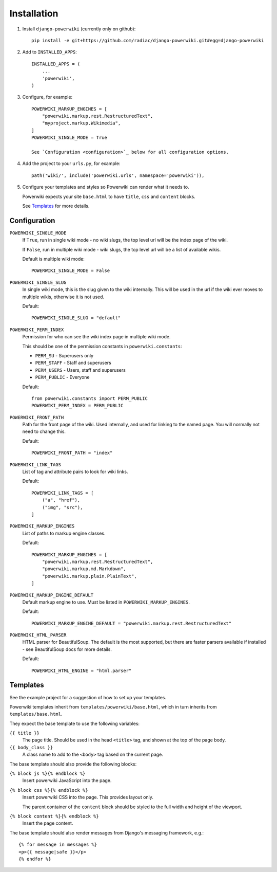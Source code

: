 ============
Installation
============

#. Install ``django-powerwiki`` (currently only on github)::

    pip install -e git+https://github.com/radiac/django-powerwiki.git#egg=django-powerwiki


#. Add to ``INSTALLED_APPS``::

    INSTALLED_APPS = (
        ...
        'powerwiki',
    )

#. Configure, for example::

    POWERWIKI_MARKUP_ENGINES = [
        "powerwiki.markup.rest.RestructuredText",
        "myproject.markup.Wikimedia",
    ]
    POWERWIKI_SINGLE_MODE = True

    See `Configuration <configuration>`_ below for all configuration options.


#.  Add the project to your ``urls.py``, for example::

        path('wiki/', include('powerwiki.urls', namespace='powerwiki')),


#.  Configure your templates and styles so Powerwiki can render what it needs to.

    Powerwiki expects your site ``base.html`` to have ``title``, ``css`` and ``content``
    blocks.

    See `Templates`_ for more details.


Configuration
=============

``POWERWIKI_SINGLE_MODE``
    If ``True``, run in single wiki mode - no wiki slugs, the top level url will be the
    index page of the wiki.

    If ``False``, run in multiple wiki mode - wiki slugs, the top level url will be a
    list of available wikis.

    Default is multiple wiki mode::

        POWERWIKI_SINGLE_MODE = False


``POWERWIKI_SINGLE_SLUG``
    In single wiki mode, this is the slug given to the wiki internally. This will be
    used in the url if the wiki ever moves to multiple wikis, otherwise it is not used.

    Default::

        POWERWIKI_SINGLE_SLUG = "default"


``POWERWIKI_PERM_INDEX``
    Permission for who can see the wiki index page in multiple wiki mode.

    This should be one of the permission constants in ``powerwiki.constants``:

    * ``PERM_SU`` - Superusers only
    * ``PERM_STAFF`` - Staff and superusers
    * ``PERM_USERS`` - Users, staff and superusers
    * ``PERM_PUBLIC`` - Everyone

    Default::

        from powerwiki.constants import PERM_PUBLIC
        POWERWIKI_PERM_INDEX = PERM_PUBLIC


``POWERWIKI_FRONT_PATH``
    Path for the front page of the wiki. Used internally, and used for linking to the
    named page. You will normally not need to change this.

    Default::

        POWERWIKI_FRONT_PATH = "index"


``POWERWIKI_LINK_TAGS``
    List of tag and attribute pairs to look for wiki links.

    Default::

        POWERWIKI_LINK_TAGS = [
            ("a", "href"),
            ("img", "src"),
        ]


``POWERWIKI_MARKUP_ENGINES``
    List of paths to markup engine classes.

    Default::

        POWERWIKI_MARKUP_ENGINES = [
            "powerwiki.markup.rest.RestructuredText",
            "powerwiki.markup.md.Markdown",
            "powerwiki.markup.plain.PlainText",
        ]


``POWERWIKI_MARKUP_ENGINE_DEFAULT``
    Default markup engine to use. Must be listed in ``POWERWIKI_MARKUP_ENGINES``.

    Default::

        POWERWIKI_MARKUP_ENGINE_DEFAULT = "powerwiki.markup.rest.RestructuredText"


``POWERWIKI_HTML_PARSER``
    HTML parser for BeautifulSoup. The default is the most supported, but there are
    faster parsers available if installed - see BeautifulSoup docs for more details.

    Default::

        POWERWIKI_HTML_ENGINE = "html.parser"


Templates
=========

See the example project for a suggestion of how to set up your templates.

Powerwiki templates inherit from ``templates/powerwiki/base.html``, which in turn
inherits from ``templates/base.html``.

They expect the base template to use the following variables:

``{{ title }}``
    The page title. Should be used in the head ``<title>`` tag, and shown at the top of
    the page body.

``{{ body_class }}``
    A class name to add to the ``<body>`` tag based on the current page.


The base template should also provide the following blocks:

``{% block js %}{% endblock %}``
    Insert powerwiki JavaScript into the page.

``{% block css %}{% endblock %}``
    Insert powerwiki CSS into the page. This provides layout only.

    The parent container of the ``content`` block should be styled to the full width and
    height of the viewport.


``{% block content %}{% endblock %}``
    Insert the page content.


The base template should also render messages from Django's messaging framework, e.g.::

    {% for message in messages %}
    <p>{{ message|safe }}</p>
    {% endfor %}
